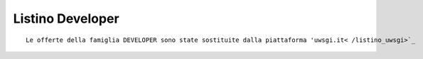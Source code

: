 Listino Developer
=================
.. parsed-literal::
   Le offerte della famiglia DEVELOPER sono state sostituite dalla piattaforma 'uwsgi.it< /listino_uwsgi>`_
